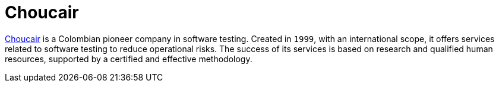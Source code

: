 :slug: partners/choucair/
:description: Our partners allow us to complete our portfolio and offer better security testing services. Get to know them and become one of them.
:keywords: Fluid Attacks, Partners, Services, Security Testing, Software Development, Pentesting, Ethical Hacking
:partnerlogo: logo-choucair
:alt: Logo Choucair
:partner: yes

= Choucair

link:https://www.choucairtesting.com/en/home/[Choucair] is a Colombian pioneer company in software testing.
Created in `1999`, with an international scope,
it offers services related to software testing to reduce operational risks.
The success of its services is based on research
and qualified human resources,
supported by a certified and effective methodology.
